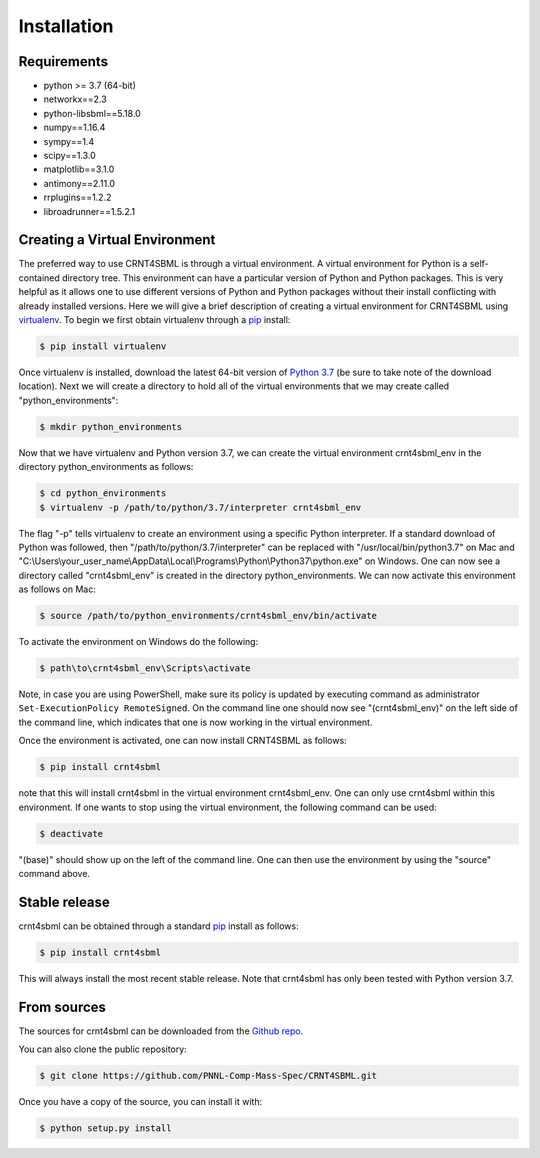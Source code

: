.. highlight:: shell

.. _my-installation-label:

============
Installation
============

Requirements
--------------------------------

- python >= 3.7 (64-bit)
- networkx==2.3
- python-libsbml==5.18.0
- numpy==1.16.4
- sympy==1.4
- scipy==1.3.0
- matplotlib==3.1.0
- antimony==2.11.0
- rrplugins==1.2.2
- libroadrunner==1.5.2.1

Creating a Virtual Environment
--------------------------------

The preferred way to use CRNT4SBML is through a virtual environment. A virtual environment for Python is a self-contained
directory tree. This environment can have a particular version of Python and Python packages. This is very helpful as
it allows one to use different versions of Python and Python packages without their install conflicting with already
installed versions. Here we will give a brief description of creating a virtual environment for CRNT4SBML using
`virtualenv <https://virtualenv.pypa.io/en/latest/>`_. To begin we first obtain virtualenv through a `pip`_ install:

.. code-block:: console

    $ pip install virtualenv

Once virtualenv is installed, download the latest 64-bit version of `Python 3.7 <https://www.python.org/downloads/>`_ (be sure
to take note of the download location). Next we will create a directory to hold all of the virtual environments that we
may create called "python\_environments":

.. code-block:: console

    $ mkdir python_environments

Now that we have virtualenv and Python version 3.7, we can create the virtual environment crnt4sbml\_env in the
directory python\_environments as follows:

.. code-block:: console

    $ cd python_environments
    $ virtualenv -p /path/to/python/3.7/interpreter crnt4sbml_env

The flag "-p" tells virtualenv to create an environment using a specific Python interpreter. If a standard
download of Python was followed, then "/path/to/python/3.7/interpreter" can be replaced with "/usr/local/bin/python3.7"
on Mac and "C:\\Users\\your\_user\_name\\AppData\\Local\\Programs\\Python\\Python37\\python.exe" on Windows.
One can now see a directory called "crnt4sbml\_env" is created in the directory python\_environments. We can now
activate this environment as follows on Mac:

.. code-block:: console

    $ source /path/to/python_environments/crnt4sbml_env/bin/activate

To activate the environment on Windows do the following:

.. code-block:: console

    $ path\to\crnt4sbml_env\Scripts\activate

Note, in case you are using PowerShell, make sure its policy is updated by executing command as administrator
``Set-ExecutionPolicy RemoteSigned``. On the command line one should now see "(crnt4sbml_env)" on the left side of the
command line, which indicates that one is now working in the virtual environment.

Once the environment is activated, one can now install CRNT4SBML as follows:

.. code-block:: console

    $ pip install crnt4sbml

note that this will install crnt4sbml in the virtual environment crnt4sbml_env. One can only use crnt4sbml within this
environment. If one wants to stop using the virtual environment, the following command can be used:

.. code-block:: console

    $ deactivate

"(base)" should show up on the left of the command line. One can then use the environment by using the "source" command
above.

Stable release
--------------

crnt4sbml can be obtained through a standard `pip`_ install as follows:

.. code-block:: console

    $ pip install crnt4sbml

This will always install the most recent stable release. Note that crnt4sbml has only been tested with Python version
3.7.

.. _pip: https://pip.pypa.io

From sources
------------

The sources for crnt4sbml can be downloaded from the `Github repo`_.

You can also clone the public repository:

.. code-block:: console

    $ git clone https://github.com/PNNL-Comp-Mass-Spec/CRNT4SBML.git

Once you have a copy of the source, you can install it with:

.. code-block:: console

    $ python setup.py install


.. _Github repo: https://github.com/PNNL-Comp-Mass-Spec/CRNT4SBML
